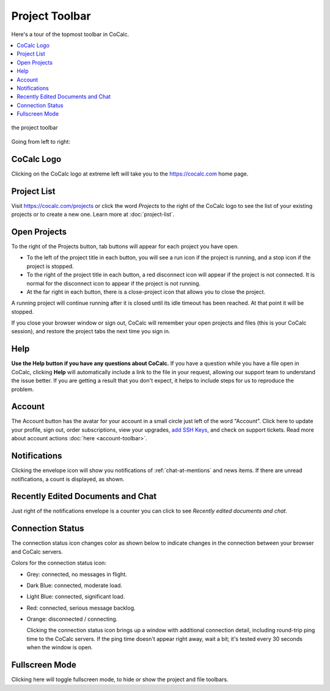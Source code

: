.. index:: Project Toolbar
.. index:: Toolbars; project
.. _project-toolbar:

######################
Project Toolbar
######################

Here's a tour of the topmost toolbar in CoCalc.

.. contents::
   :local:
   :depth: 1

.. figure:: img/project-toolbar.png
    :width: 90% 
    :align: center
    :alt: the project toolbar

    the project toolbar

Going from left to right:

.. index:: Project Toolbar; projects button
.. index:: Project Toolbar; project list

***************
CoCalc Logo
***************

|cocalc-logo| Clicking on the CoCalc logo at extreme left will take you to the https://cocalc.com home page.

.. _project-list:

***************
Project List
***************

Visit https://cocalc.com/projects or click the word `Projects` to the right of the CoCalc logo to see the list of your existing projects or to create a new one. Learn more at :doc:`project-list`.


.. index:: Project Toolbar; open projects

****************
Open Projects
****************

To the right of the Projects button, tab buttons will appear for each project you have open.

.. image:: img/project-toolbar-projects.png
     :width: 90% 
     :alt: tabs for open projects occupy the middle of the project toolbar

* To the left of the project title in each button, you will see a run icon |run-icon| if the project is running, and a stop icon |stop-icon| if the project is stopped.
* To the right of the project title in each button, a red disconnect icon |disconnect-icon| will appear if the project is not connected. It is normal for the disconnect icon to appear if the project is not running.
* At the far right in each button, there is a close-project icon |remove-icon| that allows you to close the project.

A running project will continue running after it is closed until its idle timeout has been reached. At that point it will be stopped.

If you close your browser window or sign out, CoCalc will remember your open projects and files (this is your CoCalc session), and restore the project tabs the next time you sign in.

.. index::
   Support; create support request
   seealso: Help; Support
.. _help-button:

*****
Help
*****

|medkit| **Use the Help button if you have any questions about CoCalc.** If you have a question while you have a file open in CoCalc, clicking **Help** will automatically include a link to the file in your request, allowing our support team to understand the issue better. If you are getting a result that you don't expect, it helps to include steps for us to reproduce the problem.

.. index:: Project Toolbar; account tab

********
Account
********

|avatar-sample| The Account button has the avatar for your account in a small circle just left of the word "Account". Click here to update your profile, sign out, order subscriptions, view your upgrades, `add SSH Keys <http://blog.sagemath.com/cocalc/2017/09/08/using-ssh-with-cocalc.html>`_, and check on support tickets. Read more about account actions :doc:`here <account-toolbar>`.

.. index:: Project Toolbar; notification (bell) icon
.. _notification-counter:

********************
Notifications
********************

|envelope-icon| Clicking the envelope icon will show you notifications of :ref:`chat-at-mentions` and news items. If there are unread notifications, a count is displayed, as shown.

***********************************
Recently Edited Documents and Chat
***********************************

|docs-counter| Just right of the notifications envelope is a counter you can click to see `Recently edited documents and chat`.

.. index:: Connection Status

.. _connection-status:

*********************
Connection Status
*********************

|wifi| The connection status icon changes color as shown below to indicate changes in the connection between your browser and CoCalc servers.

.. image:: img/getting-started/conn-stat.png
    :width: 35%
    :alt: See below for connection status icon color codes.

Colors for the connection status icon:

* Grey: connected, no messages in flight.

* Dark Blue: connected, moderate load.

* Light Blue: connected, significant load.

* Red: connected, serious message backlog.

* Orange: disconnected / connecting.


  Clicking the connection status icon brings up a window with additional connection detail, including round-trip ping time to the CoCalc servers. If the ping time doesn't appear right away, wait a bit; it's tested every 30 seconds when the window is open.

.. image:: img/getting-started/conn-ind.png
    :width: 70%
    :alt: Connection status pop-up showing ping time, hub server id, and message counts.

.. index:: Project Toolbar; fullscreen mode

*********************
Fullscreen Mode
*********************

|expand| Clicking here will toggle fullscreen mode, to hide or show the project and file toolbars.

.. |cocalc-logo| image:: img/icons/cocalc-logo.svg
    :width: 28px
    :alt: cocalc logo icon
.. |info-circle|
     image:: https://github.com/encharm/Font-Awesome-SVG-PNG/raw/master/black/png/128/info-circle.png
     :width: 28px
     :alt: info i-circle icon
.. |medkit|
     image:: https://github.com/encharm/Font-Awesome-SVG-PNG/raw/master/black/png/128/medkit.png
     :width: 28px
     :alt: help medkit icon
.. |bell|
     image:: https://github.com/encharm/Font-Awesome-SVG-PNG/raw/master/black/png/128/bell-o.png
     :width: 28px
     :alt: notifications bell icon
.. |wifi|
     image:: https://github.com/encharm/Font-Awesome-SVG-PNG/raw/master/black/png/128/wifi.png
     :width: 28px
     :alt: connection status wifi icon
.. |expand| image:: img/icons/expand.png
    :height: 28px
    :alt: expand fullscreen icon
.. |run-icon| image:: img/antd-icons/run-icon.png
    :height: 28px
    :alt: running project icon
.. |stop-icon| image:: img/antd-icons/stop-icon.png
    :height: 28px
    :alt: stopped project icon
.. |remove-icon| image:: img/antd-icons/remove-icon.png
    :height: 28px
    :alt: close project icon
.. |disconnect-icon| image:: img/antd-icons/disconnect-icon.png
    :height: 28px
    :alt: project disconnected icon
.. |avatar-sample| image:: img/antd-icons/avatar-sample.png
    :height: 28px
    :alt: sample avatar in a circle
.. |docs-counter| image:: img/icons/docs-counter.png
    :height: 28px
    :alt: counter for edited documents
.. |envelope-icon| image:: img/icons/envelope-icon.png
    :height: 28px
    :alt: a nearly square closed envelope

